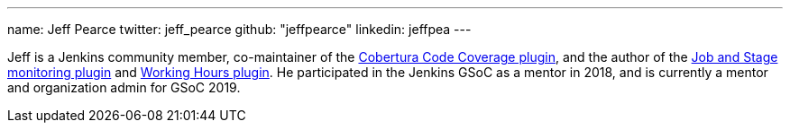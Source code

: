 ---
name: Jeff Pearce
twitter: jeff_pearce
github: "jeffpearce"
linkedin: jeffpea
---

Jeff is a Jenkins community member, co-maintainer of the link:https://github.com/jenkinsci/cobertura-plugin[Cobertura Code Coverage plugin],
and the author of the link:https://github.com/jenkinsci/github-autostatus-plugin[Job and Stage monitoring plugin] and
link:https://github.com/jenkinsci/working-hours-plugin[Working Hours plugin]. He participated in the Jenkins GSoC as a mentor in 2018, and is currently a mentor and
organization admin for GSoC 2019.

